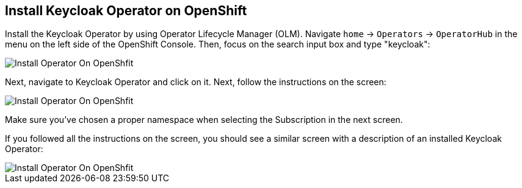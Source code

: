## Install Keycloak Operator on OpenShift

Install the Keycloak Operator by using Operator Lifecycle Manager (OLM). Navigate `home` -> `Operators` -> `OperatorHub` in the menu on the left side of the OpenShift Console. Then, focus on the search input box and type "keycloak":

image::{guideImages}/operator-install-on-OpenShift-1.png[Install Operator On OpenShfit]

Next, navigate to Keycloak Operator and click on it. Next, follow the instructions on the screen:

image::{guideImages}/operator-install-on-OpenShift-2.png[Install Operator On OpenShfit]

Make sure you've chosen a proper namespace when selecting the Subscription in the next screen.

If you followed all the instructions on the screen, you should see a similar screen with a description of an installed Keycloak Operator:

image::{guideImages}/operator-install-on-OpenShift-3.png[Install Operator On OpenShfit]
